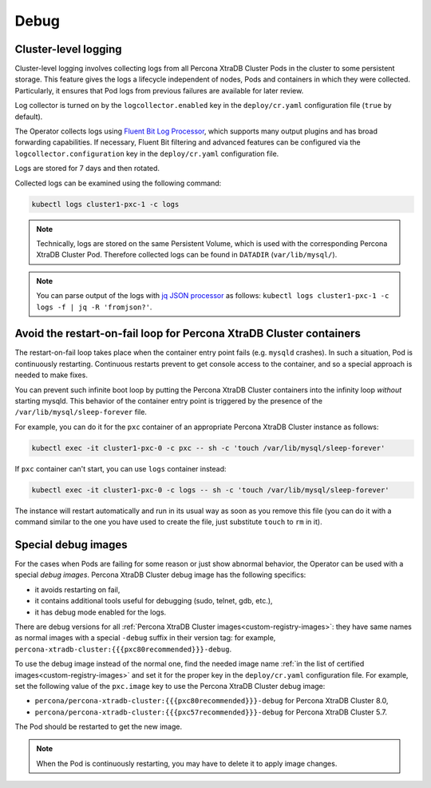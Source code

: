.. _debug-images:

Debug
=================

.. _debug-images-logs:

Cluster-level logging
---------------------

Cluster-level logging involves collecting logs from all Percona XtraDB Cluster
Pods in the cluster to some persistent storage. This feature gives the logs a
lifecycle independent of nodes, Pods and containers in which they were
collected. Particularly, it ensures that Pod logs from previous failures are
available for later review.

Log collector is turned on by the ``logcollector.enabled`` key in the
``deploy/cr.yaml`` configuration file (``true`` by default).

The Operator collects logs using `Fluent Bit Log Processor <https://fluentbit.io/>`_,
which supports many output plugins and has broad forwarding capabilities.
If necessary, Fluent Bit filtering and advanced features can be configured via
the ``logcollector.configuration`` key in the ``deploy/cr.yaml`` configuration
file.

Logs are stored for 7 days and then rotated.

Collected logs can be examined using the following command:

.. code:: bash

   kubectl logs cluster1-pxc-1 -c logs

.. note:: Technically, logs are stored on the same Persistent Volume, which is
   used with the corresponding Percona XtraDB Cluster Pod. Therefore collected
   logs can be found in ``DATADIR`` (``var/lib/mysql/``).

.. note:: You can parse output of the logs with `jq JSON processor <https://stedolan.github.io/jq/>`_ as follows:  ``kubectl logs cluster1-pxc-1 -c logs -f | jq -R 'fromjson?'``.

.. _debug-images-no-restart:

Avoid the restart-on-fail loop for Percona XtraDB Cluster containers
--------------------------------------------------------------------

The restart-on-fail loop takes place when the container entry point fails
(e.g. ``mysqld`` crashes). In such a situation, Pod is continuously restarting.
Continuous restarts prevent to get console access to the container, and so a
special approach is needed to make fixes.

You can prevent such infinite boot loop by putting the Percona XtraDB Cluster
containers into the infinity loop *without* starting mysqld. This behavior
of the container entry point is triggered by the presence of the
``/var/lib/mysql/sleep-forever`` file.

For example, you can do it for the ``pxc`` container of an appropriate Percona
XtraDB Cluster instance as follows:

.. code:: bash

   kubectl exec -it cluster1-pxc-0 -c pxc -- sh -c 'touch /var/lib/mysql/sleep-forever' 

If ``pxc`` container can't start, you can use ``logs`` container instead:

.. code:: bash

   kubectl exec -it cluster1-pxc-0 -c logs -- sh -c 'touch /var/lib/mysql/sleep-forever' 

The instance will restart automatically and run in its usual way as soon as you
remove this file (you can do it with a command similar to the one you have used
to create the file, just substitute ``touch`` to ``rm`` in it).

.. _debug-images-images:

Special debug images
--------------------

For the cases when Pods are failing for some reason or just show abnormal
behavior, the Operator can be used with a special *debug images*. Percona XtraDB
Cluster debug image has the following specifics:

* it avoids restarting on fail,
* it contains additional tools useful for debugging (sudo, telnet, gdb, etc.),
* it has debug mode enabled for the logs.

There are debug versions for all :ref:`Percona XtraDB Cluster images<custom-registry-images>`: they have same names as normal images with a special ``-debug`` suffix in their version tag: for example, ``percona-xtradb-cluster:{{{pxc80recommended}}}-debug``.

To use the debug image instead of the normal one, find the needed image name
:ref:`in the list of certified images<custom-registry-images>` and set it
for the proper key in the ``deploy/cr.yaml`` configuration file. For example,
set the following value of the ``pxc.image`` key to use the Percona XtraDB
Cluster debug image:

* ``percona/percona-xtradb-cluster:{{{pxc80recommended}}}-debug`` for Percona XtraDB Cluster 8.0,
* ``percona/percona-xtradb-cluster:{{{pxc57recommended}}}-debug`` for Percona XtraDB Cluster 5.7.

The Pod should be restarted to get the new image.

.. note::  When the Pod is continuously restarting, you may have to delete it
   to apply image changes.
